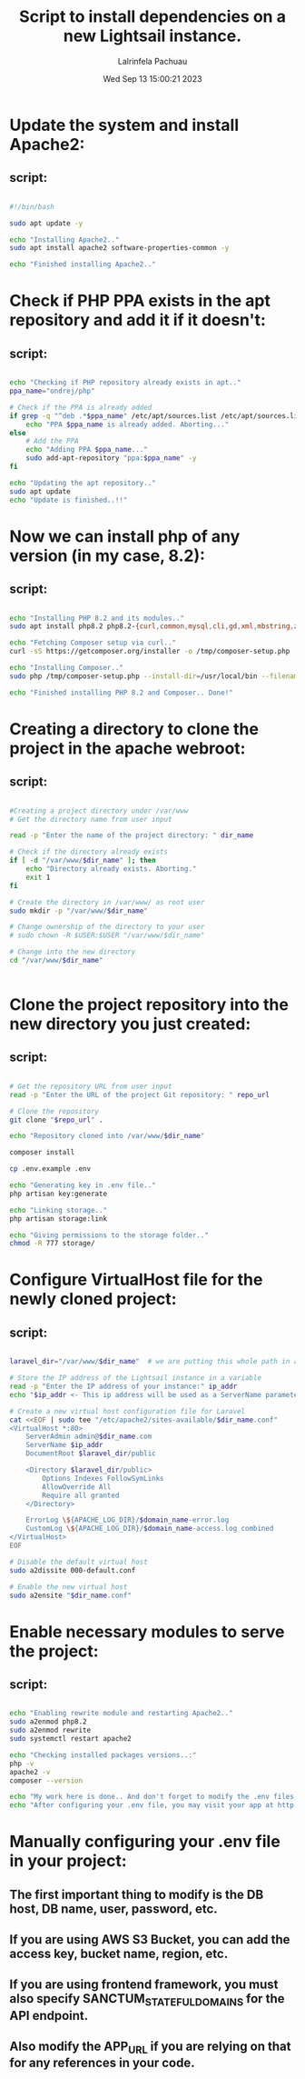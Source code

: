 #+TITLE: Script to install dependencies on a new Lightsail instance.
#+DESCRIPTION: This script installs Apache2, PHP 8.2 and Composer, creating a directory for the project and clone the repository and set up Apache for web serving.
#+PROPERTY: header-agrs :tangle yes
#+AUTHOR: Lalrinfela Pachuau
#+DATE: Wed Sep 13 15:00:21 2023

* Update the system and install Apache2:
** script:
#+BEGIN_SRC bash :tangle ls-up-script.sh

#!/bin/bash

sudo apt update -y

echo "Installing Apache2.."
sudo apt install apache2 software-properties-common -y

echo "Finished installing Apache2.."

#+END_SRC


* Check if PHP PPA exists in the apt repository and add it if it doesn't:
** script:
#+BEGIN_SRC bash :tangle ls-up-script.sh

echo "Checking if PHP repository already exists in apt.."
ppa_name="ondrej/php"

# Check if the PPA is already added
if grep -q "^deb .*$ppa_name" /etc/apt/sources.list /etc/apt/sources.list.d/*; then
    echo "PPA $ppa_name is already added. Aborting..."
else
    # Add the PPA
    echo "Adding PPA $ppa_name..."
    sudo add-apt-repository "ppa:$ppa_name" -y
fi

echo "Updating the apt repository.."
sudo apt update
echo "Update is finished..!!"
#+END_SRC

* Now we can install php of any version (in my case, 8.2):
** script:
#+BEGIN_SRC bash :tangle ls-up-script.sh

echo "Installing PHP 8.2 and its modules.."
sudo apt install php8.2 php8.2-{curl,common,mysql,cli,gd,xml,mbstring,zip} php-json -y

echo "Fetching Composer setup via curl.."
curl -sS https://getcomposer.org/installer -o /tmp/composer-setup.php

echo "Installing Composer.."
sudo php /tmp/composer-setup.php --install-dir=/usr/local/bin --filename=composer

echo "Finished installing PHP 8.2 and Composer.. Done!"

#+END_SRC

* Creating a directory to clone the project in the apache webroot:
** script:
#+BEGIN_SRC bash :tangle ls-up-script.sh

#Creating a project directory under /var/www
# Get the directory name from user input

read -p "Enter the name of the project directory: " dir_name

# Check if the directory already exists
if [ -d "/var/www/$dir_name" ]; then
    echo "Directory already exists. Aborting."
    exit 1
fi

# Create the directory in /var/www/ as root user
sudo mkdir -p "/var/www/$dir_name"

# Change ownership of the directory to your user
# sudo chown -R $USER:$USER "/var/www/$dir_name"

# Change into the new directory
cd "/var/www/$dir_name"


#+END_SRC

* Clone the project repository into the new directory you just created:
** script:
#+BEGIN_SRC bash :tangle ls-up-script.sh

# Get the repository URL from user input
read -p "Enter the URL of the project Git repository: " repo_url

# Clone the repository
git clone "$repo_url" .

echo "Repository cloned into /var/www/$dir_name"

composer install

cp .env.example .env

echo "Generating key in .env file.."
php artisan key:generate

echo "Linking storage.."
php artisan storage:link

echo "Giving permissions to the storage folder.."
chmod -R 777 storage/

#+END_SRC

* Configure VirtualHost file for the newly cloned project:
** script:
#+BEGIN_SRC bash :tangle ls-up-script.sh

laravel_dir="/var/www/$dir_name"  # we are putting this whole path in a variable for easier reference

# Store the IP address of the Lightsail instance in a variable
read -p "Enter the IP address of your instance:" ip_addr
echo "$ip_addr <- This ip address will be used as a ServerName parameter in the VirtualHost file"

# Create a new virtual host configuration file for Laravel
cat <<EOF | sudo tee "/etc/apache2/sites-available/$dir_name.conf"
<VirtualHost *:80>
    ServerAdmin admin@$dir_name.com
    ServerName $ip_addr
    DocumentRoot $laravel_dir/public

    <Directory $laravel_dir/public>
        Options Indexes FollowSymLinks
        AllowOverride All
        Require all granted
    </Directory>

    ErrorLog \${APACHE_LOG_DIR}/$domain_name-error.log
    CustomLog \${APACHE_LOG_DIR}/$domain_name-access.log combined
</VirtualHost>
EOF

# Disable the default virtual host
sudo a2dissite 000-default.conf

# Enable the new virtual host
sudo a2ensite "$dir_name.conf"

#+END_SRC

* Enable necessary modules to serve the project:
** script:
#+BEGIN_SRC bash :tangle ls-up-script.sh

echo "Enabling rewrite module and restarting Apache2.."
sudo a2enmod php8.2
sudo a2enmod rewrite
sudo systemctl restart apache2

echo "Checking installed packages versions..:"
php -v
apache2 -v
composer --version

echo "My work here is done.. And don't forget to modify the .env files manually, I didn't do that.."
echo "After configuring your .env file, you may visit your app at http://$ip_addr"

#+END_SRC

* Manually configuring your .env file in your project:
** The first important thing to modify is the DB host, DB name, user, password, etc.
** If you are using AWS S3 Bucket, you can add the access key, bucket name, region, etc.
** If you are using frontend framework, you must also specify SANCTUM_STATEFUL_DOMAINS for the API endpoint.
** Also modify the APP_URL if you are relying on that for any references in your code.
